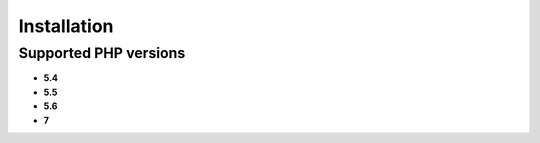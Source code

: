 Installation
============

Supported PHP versions
^^^^^^^^^^^^^^^^^^^^^^

- **5.4**
- **5.5**
- **5.6**
- **7**
